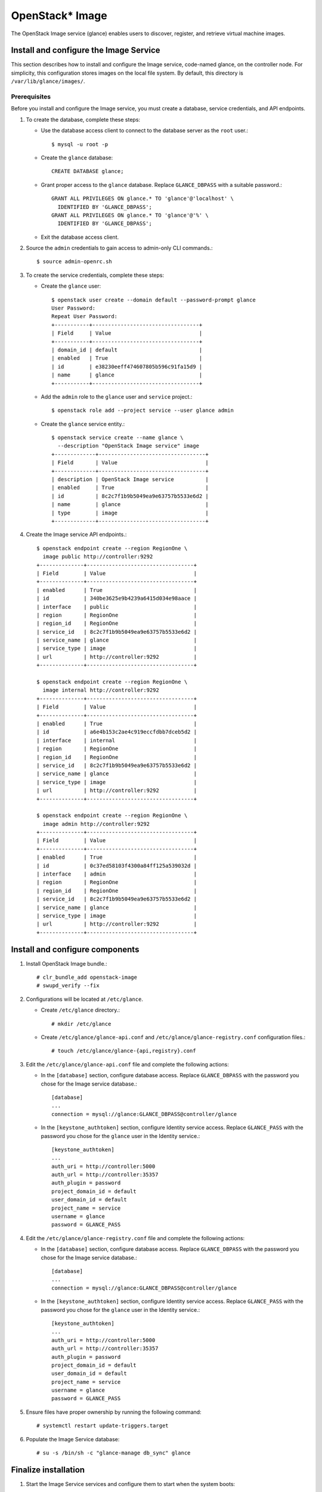 OpenStack* Image
################

The OpenStack Image service (glance) enables users to discover, register, and
retrieve virtual machine images.

Install and configure the Image Service
---------------------------------------

This section describes how to install and configure the Image service, 
code-named glance, on the controller node. For simplicity, this configuration
stores images on the local file system. By default, this directory is
``/var/lib/glance/images/``.

Prerequisites
~~~~~~~~~~~~~

Before you install and configure the Image service, you must create a database,
service credentials, and API endpoints.

#. To create the database, complete these steps:

   * Use the database access client to connect to the database
     server as the ``root`` user.::

       $ mysql -u root -p

   * Create the ``glance`` database::

       CREATE DATABASE glance;

   * Grant proper access to the ``glance`` database. Replace ``GLANCE_DBPASS``
     with a suitable password.::

       GRANT ALL PRIVILEGES ON glance.* TO 'glance'@'localhost' \
         IDENTIFIED BY 'GLANCE_DBPASS';
       GRANT ALL PRIVILEGES ON glance.* TO 'glance'@'%' \
         IDENTIFIED BY 'GLANCE_DBPASS';

   * Exit the database access client.

#. Source the ``admin`` credentials to gain access to admin-only CLI commands.::

       $ source admin-openrc.sh

#. To create the service credentials, complete these steps:

   * Create the ``glance`` user::

       $ openstack user create --domain default --password-prompt glance
       User Password:
       Repeat User Password:
       +-----------+----------------------------------+
       | Field     | Value                            |
       +-----------+----------------------------------+
       | domain_id | default                          |
       | enabled   | True                             |
       | id        | e38230eeff474607805b596c91fa15d9 |
       | name      | glance                           |
       +-----------+----------------------------------+

   * Add the ``admin`` role to the ``glance`` user and ``service`` project.::

       $ openstack role add --project service --user glance admin

   * Create the ``glance`` service entity.::

       $ openstack service create --name glance \
         --description "OpenStack Image service" image
       +-------------+----------------------------------+
       | Field       | Value                            |
       +-------------+----------------------------------+
       | description | OpenStack Image service          |
       | enabled     | True                             |
       | id          | 8c2c7f1b9b5049ea9e63757b5533e6d2 |
       | name        | glance                           |
       | type        | image                            |
       +-------------+----------------------------------+

#. Create the Image service API endpoints.::

     $ openstack endpoint create --region RegionOne \
       image public http://controller:9292
     +--------------+----------------------------------+
     | Field        | Value                            |
     +--------------+----------------------------------+
     | enabled      | True                             |
     | id           | 340be3625e9b4239a6415d034e98aace |
     | interface    | public                           |
     | region       | RegionOne                        |
     | region_id    | RegionOne                        |
     | service_id   | 8c2c7f1b9b5049ea9e63757b5533e6d2 |
     | service_name | glance                           |
     | service_type | image                            |
     | url          | http://controller:9292           |
     +--------------+----------------------------------+

     $ openstack endpoint create --region RegionOne \
       image internal http://controller:9292
     +--------------+----------------------------------+
     | Field        | Value                            |
     +--------------+----------------------------------+
     | enabled      | True                             |
     | id           | a6e4b153c2ae4c919eccfdbb7dceb5d2 |
     | interface    | internal                         |
     | region       | RegionOne                        |
     | region_id    | RegionOne                        |
     | service_id   | 8c2c7f1b9b5049ea9e63757b5533e6d2 |
     | service_name | glance                           |
     | service_type | image                            |
     | url          | http://controller:9292           |
     +--------------+----------------------------------+

     $ openstack endpoint create --region RegionOne \
       image admin http://controller:9292
     +--------------+----------------------------------+
     | Field        | Value                            |
     +--------------+----------------------------------+
     | enabled      | True                             |
     | id           | 0c37ed58103f4300a84ff125a539032d |
     | interface    | admin                            |
     | region       | RegionOne                        |
     | region_id    | RegionOne                        |
     | service_id   | 8c2c7f1b9b5049ea9e63757b5533e6d2 |
     | service_name | glance                           |
     | service_type | image                            |
     | url          | http://controller:9292           |
     +--------------+----------------------------------+

Install and configure components
--------------------------------

#. Install OpenStack Image bundle.::

    # clr_bundle_add openstack-image
    # swupd_verify --fix

#. Configurations will be located at ``/etc/glance``.

   * Create ``/etc/glance`` directory.::

       # mkdir /etc/glance

   * Create ``/etc/glance/glance-api.conf`` and 
     ``/etc/glance/glance-registry.conf`` configuration files.::

       # touch /etc/glance/glance-{api,registry}.conf

#. Edit the ``/etc/glance/glance-api.conf`` file and complete the following
   actions:

   * In the ``[database]`` section, configure database access. Replace
     ``GLANCE_DBPASS`` with the password you chose for the Image service
     database.::

       [database]
       ...
       connection = mysql://glance:GLANCE_DBPASS@controller/glance

   * In the ``[keystone_authtoken]`` section, configure Identity service access.
     Replace ``GLANCE_PASS`` with the password you chose for the ``glance`` user
     in the Identity service.::

       [keystone_authtoken]
       ...
       auth_uri = http://controller:5000
       auth_url = http://controller:35357
       auth_plugin = password
       project_domain_id = default
       user_domain_id = default
       project_name = service
       username = glance
       password = GLANCE_PASS

#. Edit the ``/etc/glance/glance-registry.conf`` file and complete the following
   actions:

   * In the ``[database]`` section, configure database access. Replace
     ``GLANCE_DBPASS`` with the password you chose for the Image service
     database.::

       [database]
       ...
       connection = mysql://glance:GLANCE_DBPASS@controller/glance

   * In the ``[keystone_authtoken]`` section, configure Identity service
     access. Replace ``GLANCE_PASS`` with the password you chose for the
     ``glance`` user in the Identity service.::

       [keystone_authtoken]
       ...
       auth_uri = http://controller:5000
       auth_url = http://controller:35357
       auth_plugin = password
       project_domain_id = default
       user_domain_id = default
       project_name = service
       username = glance
       password = GLANCE_PASS

#. Ensure files have proper ownership by running the following command::

    # systemctl restart update-triggers.target

#. Populate the Image Service database::

    # su -s /bin/sh -c "glance-manage db_sync" glance

Finalize installation
---------------------

#. Start the Image Service services and configure them to start when the
   system boots::

    # systemctl enable glance-api.service glance-registry.service
    # systemctl start glance-api.service glance-registry.service
